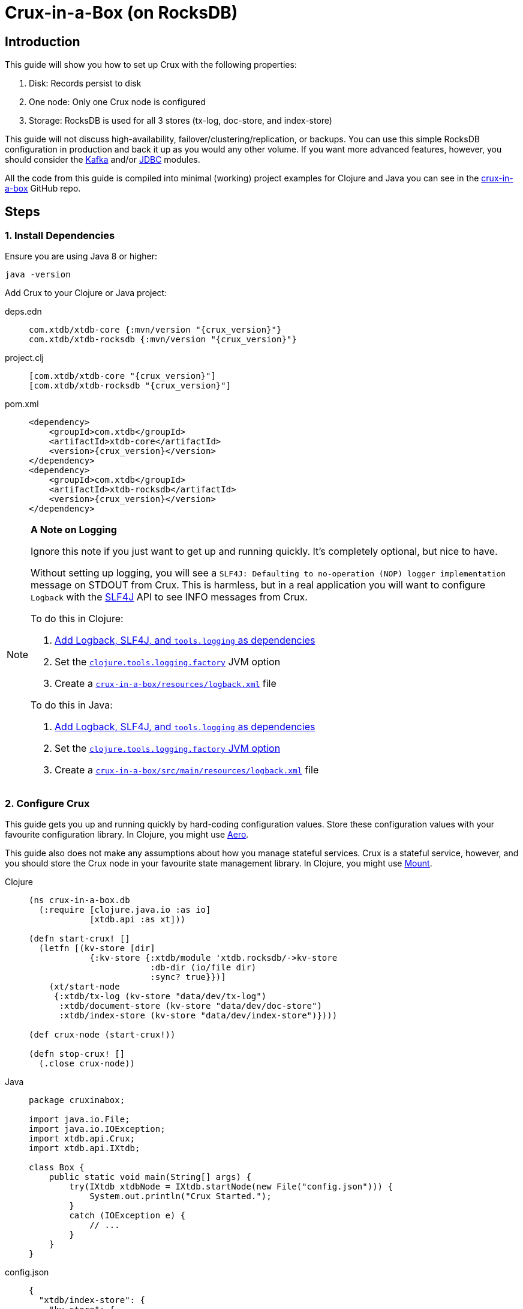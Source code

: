 = Crux-in-a-Box (on RocksDB)
:page-subtitle: The simplest possible Crux setup
:page-author: Steven Deobald
:page-header: aurora-1197753_1920.jpg
:page-published: 2021-03-10T22:55Z
:thumbnail: crux-in-a-box

== Introduction

This guide will show you how to set up Crux with the following properties:

. Disk: Records persist to disk
. One node: Only one Crux node is configured
. Storage: RocksDB is used for all 3 stores (tx-log, doc-store, and index-store)

This guide will not discuss high-availability, failover/clustering/replication, or backups. You can use this simple RocksDB configuration in production and back it up as you would any other volume. If you want more advanced features, however, you should consider the xref:reference::kafka.adoc[Kafka] and/or xref:reference::jdbc.adoc[JDBC] modules.

All the code from this guide is compiled into minimal (working) project examples for Clojure and Java you can see in the https://github.com/deobald/crux-in-a-box[crux-in-a-box] GitHub repo.

== Steps

=== 1. Install Dependencies

Ensure you are using Java 8 or higher:

[source,shell]
----
java -version
----

Add Crux to your Clojure or Java project:

[tabs]
====
deps.edn::
+
[source,clojure,subs=attributes+]
----
com.xtdb/xtdb-core {:mvn/version "{crux_version}"}
com.xtdb/xtdb-rocksdb {:mvn/version "{crux_version}"}
----
project.clj::
+
[source,clojure,subs=attributes+]
----
[com.xtdb/xtdb-core "{crux_version}"]
[com.xtdb/xtdb-rocksdb "{crux_version}"]
----
pom.xml::
+
[source,xml,subs=attributes+]
----
<dependency>
    <groupId>com.xtdb</groupId>
    <artifactId>xtdb-core</artifactId>
    <version>{crux_version}</version>
</dependency>
<dependency>
    <groupId>com.xtdb</groupId>
    <artifactId>xtdb-rocksdb</artifactId>
    <version>{crux_version}</version>
</dependency>
----
====

[NOTE]
====

**A Note on Logging**

Ignore this note if you just want to get up and running quickly. It's completely optional, but nice to have.

Without setting up logging, you will see a `SLF4J: Defaulting to no-operation (NOP) logger implementation` message on STDOUT from Crux. This is harmless, but in a real application you will want to configure `Logback` with the http://www.slf4j.org[SLF4J] API to see INFO messages from Crux.

To do this in Clojure:

. https://github.com/deobald/crux-in-a-box/blob/4998db33d866a695c7d10049eb28fdada88a46fd/clj/project.clj#L10[Add Logback, SLF4J, and `tools.logging` as dependencies]
. Set the https://github.com/deobald/crux-in-a-box/blob/4998db33d866a695c7d10049eb28fdada88a46fd/clj/project.clj#L20[`clojure.tools.logging.factory`] JVM option
. Create a https://github.com/deobald/crux-in-a-box/blob/4998db33d866a695c7d10049eb28fdada88a46fd/clj/resources/logback.xml[`crux-in-a-box/resources/logback.xml`] file

To do this in Java:

. https://github.com/deobald/crux-in-a-box/blob/1ba9ed4d85bd15e90adec46b19523b262f8480ae/java/pom.xml#L25[Add Logback, SLF4J, and `tools.logging` as dependencies]
. Set the https://github.com/deobald/crux-in-a-box/blob/1ba9ed4d85bd15e90adec46b19523b262f8480ae/java/Makefile#L8[`clojure.tools.logging.factory` JVM option]
. Create a https://github.com/deobald/crux-in-a-box/blob/1ba9ed4d85bd15e90adec46b19523b262f8480ae/java/src/main/resources/logback.xml[`crux-in-a-box/src/main/resources/logback.xml`] file
====

=== 2. Configure Crux

This guide gets you up and running quickly by hard-coding configuration values. Store these configuration values with your favourite configuration library. In Clojure, you might use  https://github.com/juxt/aero[Aero].

This guide also does not make any assumptions about how you manage stateful services. Crux is a stateful service, however, and you should store the Crux node in your favourite state management library. In Clojure, you might use https://github.com/tolitius/mount[Mount].

[tabs]
====
Clojure::
+
[source,clojure,subs=attributes+]
----
(ns crux-in-a-box.db
  (:require [clojure.java.io :as io]
            [xtdb.api :as xt]))

(defn start-crux! []
  (letfn [(kv-store [dir]
            {:kv-store {:xtdb/module 'xtdb.rocksdb/->kv-store
                        :db-dir (io/file dir)
                        :sync? true}})]
    (xt/start-node
     {:xtdb/tx-log (kv-store "data/dev/tx-log")
      :xtdb/document-store (kv-store "data/dev/doc-store")
      :xtdb/index-store (kv-store "data/dev/index-store")})))

(def crux-node (start-crux!))

(defn stop-crux! []
  (.close crux-node))

----
Java::
+
[source,java,subs=attributes+]
----
package cruxinabox;

import java.io.File;
import java.io.IOException;
import xtdb.api.Crux;
import xtdb.api.IXtdb;

class Box {
    public static void main(String[] args) {
        try(IXtdb xtdbNode = IXtdb.startNode(new File("config.json"))) {
            System.out.println("Crux Started.");
        }
        catch (IOException e) {
            // ...
        }
    }
}

----
config.json::
+
[source,json,subs=attributes+]
----
{
  "xtdb/index-store": {
    "kv-store": {
      "xtdb/module": "xtdb.rocksdb/->kv-store",
      "db-dir": "data/index-store"
    }
  },
  "xtdb/document-store": {
    "kv-store": {
      "xtdb/module": "xtdb.rocksdb/->kv-store",
      "db-dir": "data/doc-store"
    }
  },
  "xtdb/tx-log": {
    "kv-store": {
      "xtdb/module": "xtdb.rocksdb/->kv-store",
      "db-dir": "data/tx-log"
    }
  },
  "xtdb.lucene/lucene-store": {
    "db-dir": "data/dev/lucene-dir"
  },
  "xtdb.http-server/server": {
    "port": 9999
  }
}

----
====

=== 3. Take it for a test drive

Time to play with your new Crux node. Try inserting some data, query it back out, and then shut down your node. This guide is not meant to teach you Datalog, the Crux API, or Crux query semantics -- you can look through the Tutorial and Reference Docs to dig deeper. But you should note that Crux is _asynchronous by default_. That means `submit-tx` returns immediately, even if your document hasn't been indexed yet. It's unlikely your query will come back empty, but don't be shocked if it does. Just try it again.

[tabs]
====
Clojure REPL::
+
[source,clojure,subs=attributes+]
----
crux-in-a-box.db> (xt/submit-tx crux-node [[::xt/put
                                              {:xt/id "hi2u"
                                               :user/name "zig"}]])
;; => #::xt{:tx-id 0, :tx-time #inst "2021-03-11T02:27:09.176-00:00"}
crux-in-a-box.db> (xt/q (xt/db crux-node) '{:find [e]
                                                :where [[e :user/name "zig"]]} )
;; => #{["hi2u"]}
crux-in-a-box.db> (stop-crux!)
;; => nil
----
Java::
+
[source,java,subs=attributes+]
----
/* include these imports in addition to those you used to configure crux: */
import java.util.HashMap;
import java.util.List;

import xtdb.api.IXtdbDatasource;
import xtdb.api.ICursor;
import xtdb.api.XtdbDocument;
import xtdb.api.TransactionInstant;
import xtdb.api.tx.Transaction;

/* submitTx example: */
HashMap<String, Object> data = new HashMap<>();
data.put("user/name", "zig");
XtdbDocument document = XtdbDocument.create("hi2u", data);
TransactionInstant transaction = node.submitTx(Transaction.buildTx(tx -> {
    tx.put(document);
}));
System.out.println(data.toString());

/* query example: */
node.awaitTx(transaction, null);
String query = "{:find [e] :where [[e :user/name \"zig\"]]}";
IXtdbDatasource db = node.db();
ICursor<List<?>> results = db.openQuery(query);
if (results.hasNext()) {
    List<?> result = results.next();
    System.out.println(result.toString());
}
db.close();
node.close();
----
====

== Considerations

This is a simple Crux setup with a small footprint. You could use this setup to build a small greenfield project or replace an existing Postgres, MySQL, or MongoDB installation which currently supports CRUD or reference data. With Crux, that database can grow with you. When it eventually requires streaming, replication, or high availability, you can migrate from RocksDB to Kafka or JDBC. But you don't need to involve those modules up-front unless you're sure you need them.
